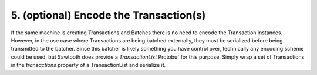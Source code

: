 5. (optional) Encode the Transaction(s)
---------------------------------------

If the same machine is creating Transactions and Batches there is no need to encode the Transaction instances. However, in the use case where Transactions are being batched externally, they must be serialized before being transmitted to the batcher. Since this batcher is likely something you have control over, technically any encoding scheme could be used, but Sawtooth does provide a *TransactionList* Protobuf for this purpose. Simply wrap a set of Transactions in the *transactions* property of a TransactionList and serialize it.
